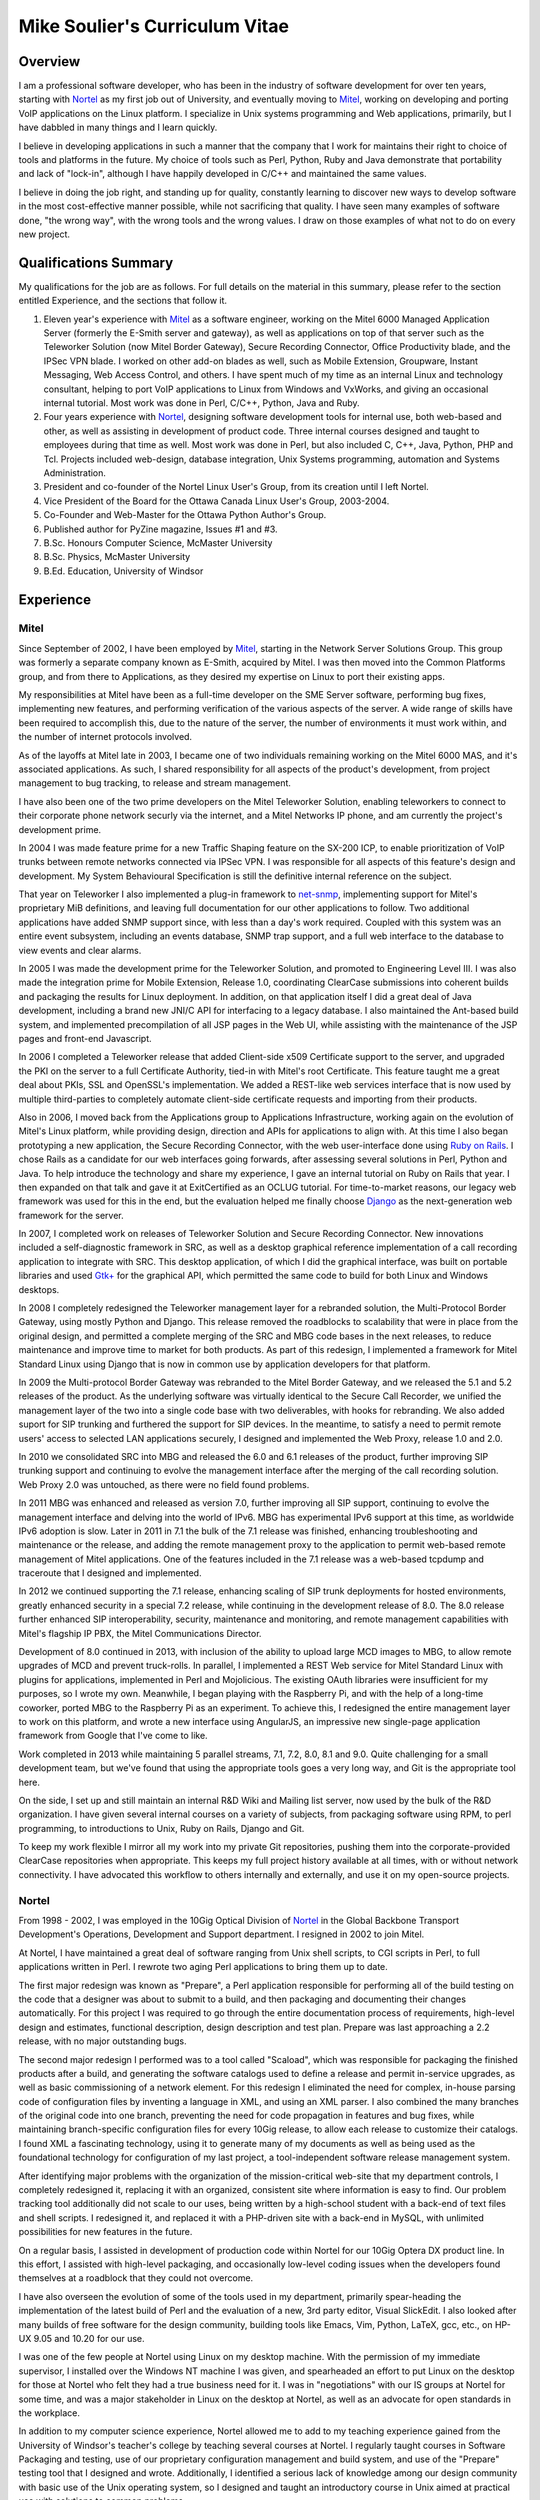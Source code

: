Mike Soulier's Curriculum Vitae
===============================

Overview
--------
I am a professional software developer, who has been in the industry of
software development for over ten years, starting with `Nortel`_ as my
first job out of University, and eventually moving to `Mitel`_, working on
developing and porting VoIP applications on the Linux platform. I
specialize in Unix systems programming and Web applications, primarily,
but I have dabbled in many things and I learn quickly.

I believe in developing applications in such a manner that the company
that I work for maintains their right to choice of tools and platforms
in the future. My choice of tools such as Perl, Python, Ruby and Java
demonstrate that portability and lack of "lock-in", although I have
happily developed in C/C++ and maintained the same values.

I believe in doing the job right, and standing up for quality,
constantly learning to discover new ways to develop software in the
most cost-effective manner possible, while not sacrificing that
quality. I have seen many examples of software done, "the wrong way",
with the wrong tools and the wrong values. I draw on those examples of
what not to do on every new project.

Qualifications Summary
----------------------
My qualifications for the job are as follows. For full details on the
material in this summary, please refer to the section entitled
Experience, and the sections that follow it.

1. Eleven year's experience with `Mitel`_ as a software engineer,
   working on the Mitel 6000 Managed Application Server
   (formerly the E-Smith server and gateway), as well as applications
   on top of that server such as the Teleworker Solution (now
   Mitel Border Gateway), Secure Recording Connector, Office
   Productivity blade, and the IPSec VPN blade. I worked on other
   add-on blades as well, such as Mobile Extension, Groupware, Instant
   Messaging, Web Access Control, and others. I have spent much of my
   time as an internal Linux and technology consultant, helping to
   port VoIP applications to Linux from Windows and VxWorks, and
   giving an occasional internal tutorial. Most work was done in Perl,
   C/C++, Python, Java and Ruby.
2. Four years experience with `Nortel`_, designing software
   development tools for internal use, both web-based and other, as
   well as assisting in development of product code. Three internal
   courses designed and taught to employees during that time as well.
   Most work was done in Perl, but also included C, C++, Java, Python,
   PHP and Tcl. Projects included web-design, database integration,
   Unix Systems programming, automation and Systems Administration.
3. President and co-founder of the Nortel Linux User's Group, from its
   creation until I left Nortel.
4. Vice President of the Board for the Ottawa Canada Linux User's
   Group, 2003-2004.
5. Co-Founder and Web-Master for the Ottawa Python Author's Group.
6. Published author for PyZine magazine, Issues #1 and #3.
7. B.Sc. Honours Computer Science, McMaster University
8. B.Sc. Physics, McMaster University
9. B.Ed. Education, University of Windsor

Experience
----------

Mitel
^^^^^
Since September of 2002, I have been employed by `Mitel`_, starting in
the Network Server Solutions Group. This group was formerly a separate company
known as E-Smith, acquired by Mitel. I was then moved into the Common
Platforms group, and from there to Applications, as they desired my expertise
on Linux to port their existing apps.

My responsibilities at Mitel have been as a full-time developer on
the SME Server software, performing bug fixes, implementing new features, and
performing verification of the various aspects of the server. A wide range of
skills have been required to accomplish this, due to the nature of the server,
the number of environments it must work within, and the number of internet
protocols involved.

As of the layoffs at Mitel late in 2003, I became one of two
individuals remaining working on the Mitel 6000 MAS, and it's
associated applications. As such, I shared responsibility for all aspects of
the product's development, from project management to bug tracking, to release
and stream management.

I have also been one of the two prime developers on the Mitel Teleworker
Solution, enabling teleworkers to connect to their corporate phone network
securly via the internet, and a Mitel Networks IP phone, and am currently the
project's development prime.

In 2004 I was made feature prime for a new Traffic Shaping feature on the
SX-200 ICP, to enable prioritization of VoIP trunks between remote networks
connected via IPSec VPN. I was responsible for all aspects of this feature's
design and development. My System Behavioural Specification is still the
definitive internal reference on the subject.

That year on Teleworker I also implemented a plug-in framework to
`net-snmp`_, implementing support for Mitel's proprietary MiB definitions,
and leaving full documentation for our other applications to follow. Two
additional applications have added SNMP support since, with less than a day's
work required. Coupled with this system was an entire event subsystem,
including an events database, SNMP trap support, and a full web interface to
the database to view events and clear alarms.

In 2005 I was made the development prime for the Teleworker Solution, and
promoted to Engineering Level III. I was also made the integration prime for
Mobile Extension, Release 1.0, coordinating ClearCase submissions into
coherent builds and packaging the results for Linux deployment. In addition,
on that application itself I did a great deal of Java development, including a
brand new JNI/C API for interfacing to a legacy database. I also maintained
the Ant-based build system, and implemented precompilation of all JSP pages in
the Web UI, while assisting with the maintenance of the JSP pages and
front-end Javascript.

In 2006 I completed a Teleworker release that added Client-side x509
Certificate support to the server, and upgraded the PKI on the server to a
full Certificate Authority, tied-in with Mitel's root Certificate.  This
feature taught me a great deal about PKIs, SSL and OpenSSL's implementation.
We added a REST-like web services interface that is now used by multiple
third-parties to completely automate client-side certificate requests and
importing from their products.

Also in 2006, I moved back from the Applications group to Applications
Infrastructure, working again on the evolution of Mitel's Linux platform,
while providing design, direction and APIs for applications to align with. At
this time I also began prototyping a new application, the Secure Recording
Connector, with the web user-interface done using `Ruby on Rails`_. I chose
Rails as a candidate for our web interfaces going forwards, after assessing
several solutions in Perl, Python and Java. To help introduce the technology
and share my experience, I gave an internal tutorial on Ruby on Rails that
year. I then expanded on that talk and gave it at ExitCertified as an OCLUG
tutorial. For time-to-market reasons, our legacy web framework was used for
this in the end, but the evaluation helped me finally choose `Django`_ as the
next-generation web framework for the server.

In 2007, I completed work on releases of Teleworker Solution and Secure
Recording Connector. New innovations included a self-diagnostic framework in
SRC, as well as a desktop graphical reference implementation of a call
recording application to integrate with SRC.  This desktop application, of
which I did the graphical interface, was built on portable libraries and used
`Gtk+`_ for the graphical API, which permitted the same code to build for
both Linux and Windows desktops.

In 2008 I completely redesigned the Teleworker management layer for a
rebranded solution, the Multi-Protocol Border Gateway, using mostly Python and
Django. This release removed the roadblocks to scalability that were in place
from the original design, and permitted a complete merging of the SRC and MBG
code bases in the next releases, to reduce maintenance and improve time to
market for both products. As part of this redesign, I implemented a framework
for Mitel Standard Linux using Django that is now in common use by application
developers for that platform.

In 2009 the Multi-protocol Border Gateway was rebranded to the Mitel Border
Gateway, and we released the 5.1 and 5.2 releases of the product. As the
underlying software was virtually identical to the Secure Call Recorder, we
unified the management layer of the two into a single code base with two
deliverables, with hooks for rebranding. We also added suport for SIP trunking
and furthered the support for SIP devices. In the meantime, to satisfy a need
to permit remote users' access to selected LAN applications securely, I
designed and implemented the Web Proxy, release 1.0 and 2.0.

In 2010 we consolidated SRC into MBG and released the 6.0 and 6.1 releases of
the product, further improving SIP trunking support and continuing to evolve
the management interface after the merging of the call recording solution. Web
Proxy 2.0 was untouched, as there were no field found problems.

In 2011 MBG was enhanced and released as version 7.0, further improving all
SIP support, continuing to evolve the management interface and delving into
the world of IPv6. MBG has experimental IPv6 support at this time, as
worldwide IPv6 adoption is slow. Later in 2011 in 7.1 the bulk of the 7.1
release was finished, enhancing troubleshooting and maintenance or the
release, and adding the remote management proxy to the application to permit
web-based remote management of Mitel applications. One of the features
included in the 7.1 release was a web-based tcpdump and traceroute that I
designed and implemented.

In 2012 we continued supporting the 7.1 release, enhancing scaling of SIP
trunk deployments for hosted environments, greatly enhanced security in a
special 7.2 release, while continuing in the development release of 8.0. The
8.0 release further enhanced SIP interoperability, security, maintenance and
monitoring, and remote management capabilities with Mitel's flagship IP PBX,
the Mitel Communications Director.

Development of 8.0 continued in 2013, with inclusion of the ability to upload
large MCD images to MBG, to allow remote upgrades of MCD and prevent
truck-rolls. In parallel, I implemented a REST Web service for Mitel Standard
Linux with plugins for applications, implemented in Perl and Mojolicious. The
existing OAuth libraries were insufficient for my purposes, so I wrote my own.
Meanwhile, I began playing with the Raspberry Pi, and with the help of a
long-time coworker, ported MBG to the Raspberry Pi as an experiment. To
achieve this, I redesigned the entire management layer to work on this
platform, and wrote a new interface using AngularJS, an impressive new
single-page application framework from Google that I've come to like.

Work completed in 2013 while maintaining 5 parallel streams, 7.1, 7.2, 8.0, 8.1
and 9.0. Quite challenging for a small development team, but we've found that
using the appropriate tools goes a very long way, and Git is the appropriate
tool here.

On the side, I set up and still maintain an internal R&D Wiki and Mailing list
server, now used by the bulk of the R&D organization. I have given several
internal courses on a variety of subjects, from packaging software using RPM,
to perl programming, to introductions to Unix, Ruby on Rails, Django and Git.

To keep my work flexible I mirror all my work into my private Git
repositories, pushing them into the corporate-provided ClearCase repositories
when appropriate. This keeps my full project history available at all times,
with or without network connectivity. I have advocated this workflow to others
internally and externally, and use it on my open-source projects.

Nortel
^^^^^^
From 1998 - 2002, I was employed in the 10Gig Optical Division of `Nortel`_ in
the Global Backbone Transport Development's Operations, Development and
Support department. I resigned in 2002 to join Mitel.

At Nortel, I have maintained a great deal of software ranging from
Unix shell scripts, to CGI scripts in Perl, to full applications written in
Perl. I rewrote two aging Perl applications to bring them up to date.

The first major redesign was known as "Prepare", a Perl application
responsible for performing all of the build testing on the code that a
designer was about to submit to a build, and then packaging and documenting
their changes automatically. For this project I was required to go through the
entire documentation process of requirements, high-level design and estimates,
functional description, design description and test plan. Prepare was last
approaching a 2.2 release, with no major outstanding bugs.

The second major redesign I performed was to a tool called "Scaload", which
was responsible for packaging the finished products after a build, and
generating the software catalogs used to define a release and permit
in-service upgrades, as well as basic commissioning of a network element. For
this redesign I eliminated the need for complex, in-house parsing code of
configuration files by inventing a language in XML, and using an XML parser. I
also combined the many branches of the original code into one branch,
preventing the need for code propagation in features and bug fixes, while
maintaining branch-specific configuration files for every 10Gig release, to
allow each release to customize their catalogs. I found XML a fascinating
technology, using it to generate many of my documents as well as being used as
the foundational technology for configuration of my last project, a
tool-independent software release management system.

After identifying major problems with the organization of the mission-critical
web-site that my department controls, I completely redesigned it, replacing it
with an organized, consistent site where information is easy to find. Our
problem tracking tool additionally did not scale to our uses, being written by
a high-school student with a back-end of text files and shell scripts. I
redesigned it, and replaced it with a PHP-driven site with a back-end in
MySQL, with unlimited possibilities for new features in the future.

On a regular basis, I assisted in development of production code within Nortel
for our 10Gig Optera DX product line. In this effort, I assisted with
high-level packaging, and occasionally low-level coding issues when the
developers found themselves at a roadblock that they could not overcome.

I have also overseen the evolution of some of the tools used in my department,
primarily spear-heading the implementation of the latest build of Perl and the
evaluation of a new, 3rd party editor, Visual SlickEdit. I also looked after
many builds of free software for the design community, building tools like
Emacs, Vim, Python, LaTeX, gcc, etc., on HP-UX 9.05 and 10.20 for our use.

I was one of the few people at Nortel using Linux on my desktop machine. With
the permission of my immediate supervisor, I installed over the Windows NT
machine I was given, and spearheaded an effort to put Linux on the desktop for
those at Nortel who felt they had a true business need for it. I was in
"negotiations" with our IS groups at Nortel for some time, and was a major
stakeholder in Linux on the desktop at Nortel, as well as an advocate for open
standards in the workplace.

In addition to my computer science experience, Nortel allowed me to
add to my teaching experience gained from the University of Windsor's
teacher's college by teaching several courses at Nortel. I regularly taught
courses in Software Packaging and testing, use of our proprietary
configuration management and build system, and use of the "Prepare" testing
tool that I designed and wrote. Additionally, I identified a serious lack of
knowledge among our design community with basic use of the Unix operating
system, so I designed and taught an introductory course in Unix aimed at
practical use with solutions to common problems.

Other Relevant Skills
---------------------
I have a great deal of experience in team environments, and completing a
long-term task by a given deadline.

At McMaster University, I completed both a B.Sc. in Physics, and a B.Sc. with
Honours in Computer Science. Between the two, I have had a great deal of
experience with technology in a research and development environment. The
Physics degree augmented my Computer Science knowledge with a strong
foundation in electromagnetic and electronic theory, providing me with a much
broader base to understand digital electronics than my peers in the Computer
Science program. The Computer Science program at McMaster ensured that I have
a proper theoretical foundation for software design and development. My
Computer Science thesis project was a 3D simulation application using OpenGL
and VC++ on Windows NT. We placed in the top three projects of the year.

At the University of Windsor, I learned skills invaluable every time I am
called upon to do a presentation, or teach a course internally. I can now
apply modern educational theory to my courses, and easily assess the
experience level of my audience, adjusting my presentation accordingly during
the presentation.

Extracurricular Activities
--------------------------
Outside of my daily work at Nortel, I have not sat still for very
long.

OPAG - The Ottawa Python Author's Group
^^^^^^^^^^^^^^^^^^^^^^^^^^^^^^^^^^^^^^^
I am co-founder of the Ottawa Python Author's Group, or `OPAG`_. This is a
group of Python enthusiasts in the Ottawa, Canada area who are attempting to
improve their programming abilities, provide a resource to Python developers
everywhere, and increase awareness of the Python programming language.

Furthermore, I taught an introductory course on Python for `ExitCertified`_,
an IT training firm here in Ottawa.

I also authored the OPAG website, and am hosting it free of charge for OPAG. I
had come up with a maintenance scheme to permit other OPAG developers to
collaborate via CVS repository, and then Subversion, pushing the site to
production via a combination of Bourne Shell, Python and rsync. That is no
longer required, as the site is maintained in Git on github now, so I simply
service pull requests from other members and serve as integration prime.

NLUG - The Nortel Linux User's Group
^^^^^^^^^^^^^^^^^^^^^^^^^^^^^^^^^^^^
I was co-founder of the Nortel Linux User's Group, and I was the NLUG President
from it's inception to late 2002 when I left Nortel. Founded in 1999 in
Ottawa, NLUG is a group of Linux enthusiasts working for Nortel.

     The Nortel Linux User's Group Ottawa (nlug-ottawa)
     is a group dedicated to bringing, through Linux, open
     standard solutions to Nortel Networks employees.
     These solutions may appear either in a product, as
     support, data format or on the desktop. We are a
     group dedicated to software that is reliable, and that
     does not eliminate your right to choice. We stand for
     using the right tool every time.

     -NLUG Mandate

The Nortel Linux User's Group has, I'm told, somewhat stagnated since I left
Nortel. It would seem that no one has taken the time to push its development,
not surprising since most likely everyone at Nortel is working very hard. I am
told that I am still listed as President on the website.

OCLUG - The Ottawa Canada Linux User's Group
^^^^^^^^^^^^^^^^^^^^^^^^^^^^^^^^^^^^^^^^^^^^
I have been a member of OCLUG since 1998, when I first became involved in
using Linux for my home computing needs. Over that time, I have become
involved in OCLUG events, given talks at OCLUG meetings, tutored classes at
ExitCertified via OCLUG, and served as board Vice President from 2003-2004.
Please see the OCLUG Homepage for more information, which I was the webmaster
for from roughly 2004 - 2006. This is the `official thanks`_ from the board
for my work during that time.

Home Networking
^^^^^^^^^^^^^^^
At home, I have set up and currently maintain a home network of Linux and
Windows machines, using one box as a NAT server to permit all machines on the
network to share a 1 Meg DSL connection. The NAT server also acted as a web
server, name server, mail server and a code repository, as well as running a
firewall for security purposes. I used to run two PPPoE connections from the
NAT server, using one to connect to Nortel's corporate intranet to permit me
to work remotely, but obviously not since I left Nortel.

I reconfigured my network by replacing my generic Linux NAT box by a Mitel
6000 MAS running on a home PC, such that I might use our own products
and ensure that I see problems sooner than our customers do. I virtually
hosted three websites on that server, including my blog, a photo gallery, and
other third party additions to my site. Since then I have moved these apps off
to other online services, as well as a VPS that I pay for through Webfaction.

Additionally, I have added a wireless broadband router to my home network,
adding 802.11g support. As the "routers" are actually cheaper than an access
point, I added it into my network by having the WAN port receive DHCP from my
gateway, hanging all wireless clients off of an additional network. While this
causes everything outbound to undergo NAT twice, it offers an extra level of
security as well, and it is functioning perfectly.

After a major hardware failure, I reconfigured the network again, using the
LinkSys NAT box as my firewall, and placing FreeBSD on a home server on my
LAN, portforwarding HTTP, HTTPS, SMTP and SSH to that FreeBSD box. While I am
a big fan of Linux, experimenting with other technologies from time to time is
a good thing, and FreeBSD is very impressive.

To gain additional networking knowledge on FreeBSD, I then put the FreeBSD box
in as my firewall/gateway/NAT box. The PPPoE configuration on FreeBSD is the
simplest I've seen on any platform, and it ended up being a trivial change
that offered far greater control over the LAN's connection up to the Internet.
I've also installed the Hexago freenet6 client, and was experimenting running a
dual ipv4/ipv6 stack.

Since then I moved all my boxes to Debian stable, beyond the occasional
Windows box, and maintain an IPv6 tunnel through Hurricane Electric. The
experimentation with other operating systems was educational, but finally I
went for ease of maintenance.

Active Activities
-----------------
I currently hold a red belt in Tae Kwon Do and I get regular workouts at home
and with a trainer.  During the summer I enjoy cycling and hiking, two things
that Ottawa is perfectly suited for. For winter activities, I occasionally
snowshoe and I love curling.

Education
---------

Internal Nortel Courses
^^^^^^^^^^^^^^^^^^^^^^^
The following are courses that I attended while working for Nortel, giving
internally for Nortel employees.

* Introduction to PLS
* Introduction to FrameBuilder
* Introduction to the Transport CO
* Prostar Fundamentals
* Data and Internet Communications
* Sonet Transport Quality and Processes
* Seven Habits of Highly Effective People
* The St-Laurent Plant Tour
* Introduction to MCE
* Introduction to Perl Programming
* CGI Programming in Perl
* Voice Communications Demystified
* Advanced Perl Programming
* Voice Communications Technologies Overview
* Basic Java Programming
* Advanced Java Programming
* Javascript Programming
* ClearCase Essentials for Unix

Post-Secondary
^^^^^^^^^^^^^^
The following is my post-secondary education.

McMaster University
###################

.. line-block::

    B.Sc., Honours, Computer Science
    1996 - 1998, 1999 - 2000

University of Windsor
#####################

.. line-block::

    B.A. Education
    1995 - 1996

McMaster University
###################

.. line-block::

    B.Sc., Physics
    1990 - 1995

.. _net-snmp: http://net-snmp.sourceforge.net/
.. _`ruby on rails`: http://www.rubyonrails.org/
.. _django: http://www.djangoproject.com/
.. _gtk+: http://www.gtk.org/
.. _`exitcertified`: http://www.exitcertified.com/
.. _`official thanks`: http://tux.oclug.on.ca/pipermail/oclug-announce/2006-September/000184.html
.. _opag: http://www.opag.ca
.. _Mitel: http://www.mitel.com
.. _Nortel: http://www.nortel.com
